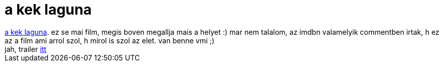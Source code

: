 = a kek laguna

:slug: a_kek_laguna
:category: film
:tags: hu
:date: 2007-02-28T13:20:56Z
++++
<a href="http://www.imdb.com/title/tt0080453/" target="_self">a kek laguna</a>. ez se mai film, megis boven megallja mais a helyet :) mar nem talalom, az imdbn valamelyik commentben irtak, h ez az a film ami arrol szol, h mirol is szol az elet. van benne vmi ;)<br>jah, trailer <a href="rtsp://a1301.v264191.c26419.g.vr.akamaistream.net/ondemand/7/1301/26419/v0001/screenplay1.download.akamai.com/26417/streaming/131/e1314930.rm?eclipid=e13149&amp;bitrateid=6&amp;vendorid=102&amp;affiliateId=" target="_self">itt</a>
++++
